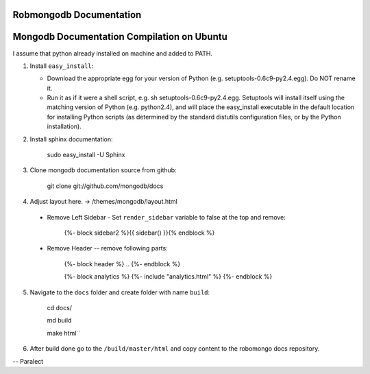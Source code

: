=====================
Robmongodb Documentation
=====================

=====================
Mongodb Documentation Compilation on Ubuntu
=====================

I assume that python already installed on machine and added to PATH. 

1. Install ``easy_install``:

   * Download the appropriate egg for your version of Python (e.g. setuptools-0.6c9-py2.4.egg). Do NOT rename it.
   * Run it as if it were a shell script, e.g. sh setuptools-0.6c9-py2.4.egg. Setuptools will install itself using the matching version of Python (e.g. python2.4), and will place the easy_install executable in the default location for installing Python scripts (as determined by the standard distutils configuration files, or by the Python installation).

2. Install sphinx documentation:

	 sudo easy_install -U Sphinx

3. Clone mongodb documentation source from github:

	 git clone git://github.com/mongodb/docs

4. Adjust layout here. -> /themes/mongodb/layout.html

  * Remove Left Sidebar - Set ``render_sidebar`` variable to false at the top and remove:
     
     {%- block sidebar2 %}{{ sidebar() }}{% endblock %}


  * Remove Header -- remove following parts:

	 {%- block header %} .. {%- endblock %}

	 {%- block analytics %}
	 {%- include "analytics.html" %}
	 {%- endblock %}

5. Navigate to the ``docs`` folder and create folder with name ``build``:

	 cd docs/

	 md build

	 make html``

6. After build done go to the ``/build/master/html`` and copy content to the robomongo docs repository.

-- Paralect